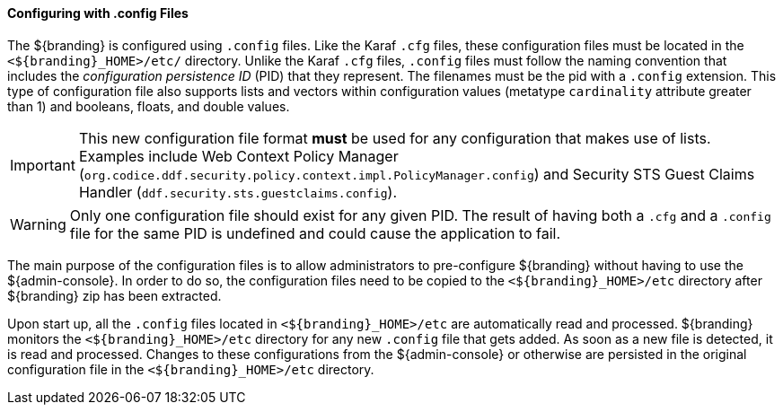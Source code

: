 
==== Configuring with .config Files

The ${branding} is configured using `.config` files.
Like the Karaf `.cfg` files, these configuration files must be located in the `<${branding}_HOME>/etc/` directory.
Unlike the Karaf `.cfg` files, `.config` files must follow the naming convention that includes the _configuration persistence ID_ (PID) that they represent.
The filenames must be the pid with a `.config` extension.
This type of configuration file also supports lists and vectors within configuration values (metatype `cardinality` attribute greater than 1) and booleans, floats, and double values.

[IMPORTANT]
====
This new configuration file format *must* be used for any configuration that makes use of lists.
Examples include Web Context Policy Manager (`org.codice.ddf.security.policy.context.impl.PolicyManager.config`)
and Security STS Guest Claims Handler (`ddf.security.sts.guestclaims.config`).
====

[WARNING]
====
Only one configuration file should exist for any given PID.
The result of having both a `.cfg` and a `.config` file for the same PID is undefined and could cause the application to fail.
====

The main purpose of the configuration files is to allow administrators to pre-configure ${branding} without having to use the ${admin-console}.
In order to do so, the configuration files need to be copied to the `<${branding}_HOME>/etc` directory after ${branding} zip has been extracted.

Upon start up, all the `.config` files located in `<${branding}_HOME>/etc` are automatically read and processed.
${branding} monitors the `<${branding}_HOME>/etc` directory for any new `.config` file that gets added.
As soon as a new file is detected, it is read and processed.
Changes to these configurations from the ${admin-console} or otherwise are persisted in the original configuration file in the `<${branding}_HOME>/etc` directory.